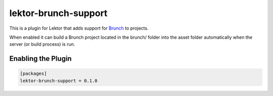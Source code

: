 lektor-brunch-support
=====================

.. image:: https://img.shields.io/pypi/v/lektor-brunch-support.svg?maxAge=2592000
   :target: https://pypi.python.org/pypi/lektor-brunch-support

This is a plugin for Lektor that adds support for `Brunch <http://brunch.io/>`__
to projects.

When enabled it can build a Brunch project located in the brunch/ folder into
the asset folder automatically when the server (or build process) is run.

Enabling the Plugin
-------------------

.. code:: ini

  [packages]
  lektor-brunch-support = 0.1.0


